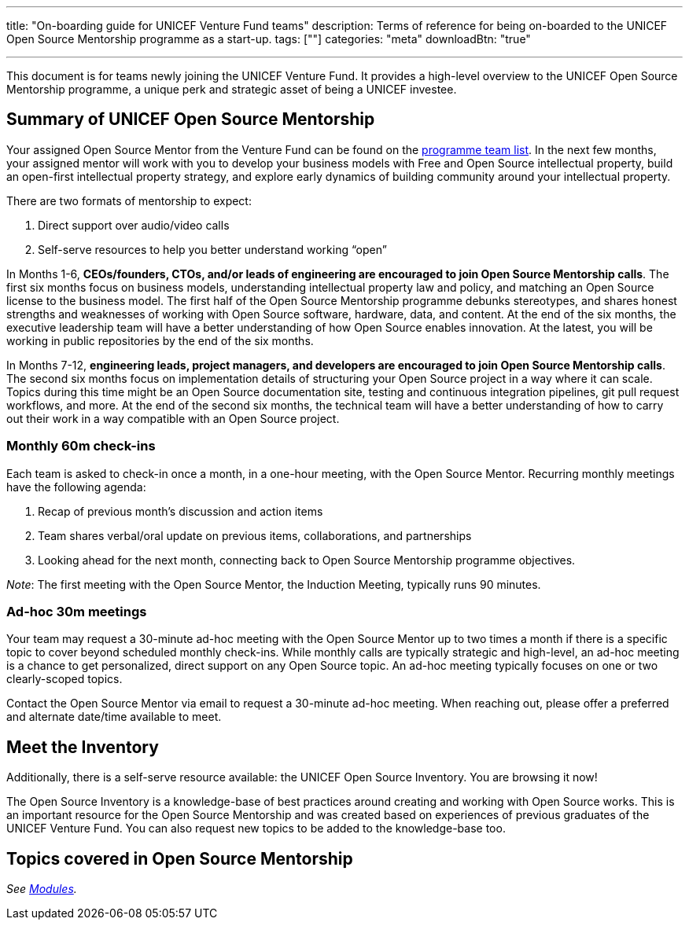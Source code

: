 ---
title: "On-boarding guide for UNICEF Venture Fund teams"
description: Terms of reference for being on-boarded to the UNICEF Open Source Mentorship programme as a start-up.
tags: [""]
categories: "meta"
downloadBtn: "true"

---
:toc:

This document is for teams newly joining the UNICEF Venture Fund.
It provides a high-level overview to the UNICEF Open Source Mentorship programme, a unique perk and strategic asset of being a UNICEF investee.


[[summary]]
== Summary of UNICEF Open Source Mentorship

Your assigned Open Source Mentor from the Venture Fund can be found on the link:++{{< relref "overview#team" >}}++[programme team list].
In the next few months, your assigned mentor will work with you to develop your business models with Free and Open Source intellectual property, build an open-first intellectual property strategy, and explore early dynamics of building community around your intellectual property.

There are two formats of mentorship to expect:

. Direct support over audio/video calls
. Self-serve resources to help you better understand working “open”

In Months 1-6, *CEOs/founders, CTOs, and/or leads of engineering are encouraged to join Open Source Mentorship calls*.
The first six months focus on business models, understanding intellectual property law and policy, and matching an Open Source license to the business model.
The first half of the Open Source Mentorship programme debunks stereotypes, and shares honest strengths and weaknesses of working with Open Source software, hardware, data, and content.
At the end of the six months, the executive leadership team will have a better understanding of how Open Source enables innovation.
At the latest, you will be working in public repositories by the end of the six months.

In Months 7-12, *engineering leads, project managers, and developers are encouraged to join Open Source Mentorship calls*.
The second six months focus on implementation details of structuring your Open Source project in a way where it can scale.
Topics during this time might be an Open Source documentation site, testing and continuous integration pipelines, git pull request workflows, and more.
At the end of the second six months, the technical team will have a better understanding of how to carry out their work in a way compatible with an Open Source project.

[[summary-monthly]]
=== Monthly 60m check-ins

Each team is asked to check-in once a month, in a one-hour meeting, with the Open Source Mentor.
Recurring monthly meetings have the following agenda:

. Recap of previous month’s discussion and action items
. Team shares verbal/oral update on previous items, collaborations, and partnerships
. Looking ahead for the next month, connecting back to Open Source Mentorship programme objectives.

_Note_:
The first meeting with the Open Source Mentor, the Induction Meeting, typically runs 90 minutes.

[[summary-adhoc]]
=== Ad-hoc 30m meetings

Your team may request a 30-minute ad-hoc meeting with the Open Source Mentor up to two times a month if there is a specific topic to cover beyond scheduled monthly check-ins.
While monthly calls are typically strategic and high-level, an ad-hoc meeting is a chance to get personalized, direct support on any Open Source topic.
An ad-hoc meeting typically focuses on one or two clearly-scoped topics.

Contact the Open Source Mentor via email to request a 30-minute ad-hoc meeting.
When reaching out, please offer a preferred and alternate date/time available to meet.


[[inventory]]
== Meet the Inventory

Additionally, there is a self-serve resource available: the UNICEF Open Source Inventory.
You are browsing it now!

The Open Source Inventory is a knowledge-base of best practices around creating and working with Open Source works.
This is an important resource for the Open Source Mentorship and was created based on experiences of previous graduates of the UNICEF Venture Fund.
You can also request new topics to be added to the knowledge-base too.


[[topics]]
== Topics covered in Open Source Mentorship

_See link:++{{< relref "modules" >}}++[Modules]._
